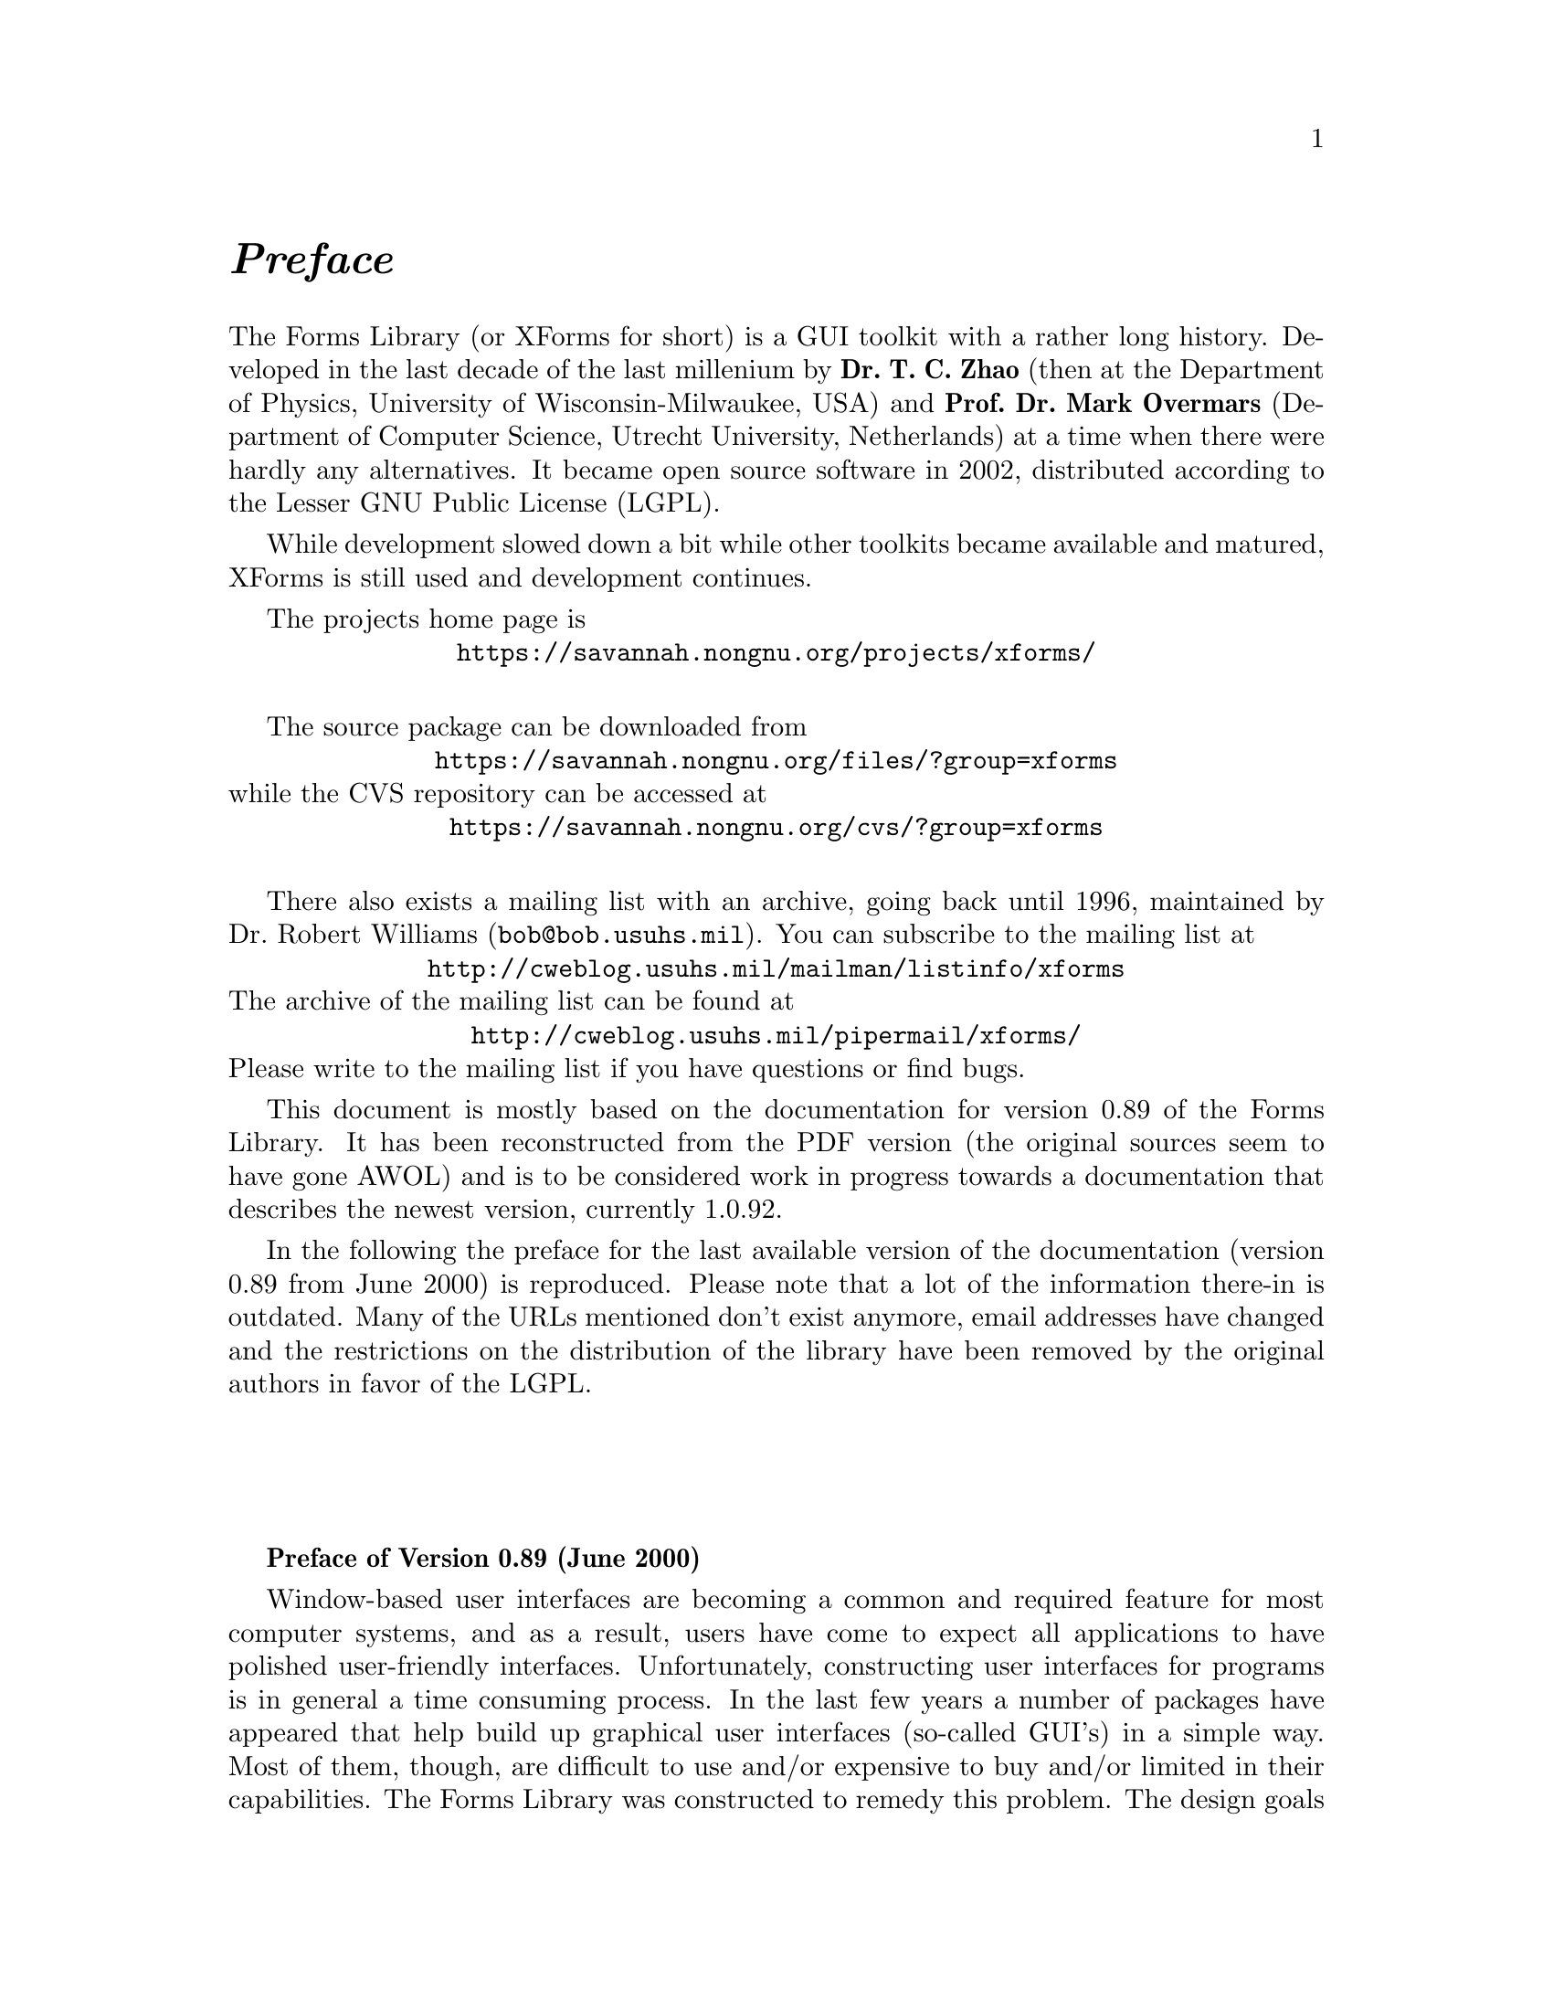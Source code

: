 @node Preface
@unnumbered @emph{Preface}

The Forms Library (or XForms for short) is a GUI toolkit with a rather
long history. Developed in the last decade of the last millenium by
@strong{Dr.@: T.@: C.@: Zhao} (then at the Department of Physics,
University of Wisconsin-Milwaukee, USA) and @strong{Prof.@: Dr.@: Mark
Overmars} (Department of Computer Science, Utrecht University,
Netherlands) at a time when there were hardly any alternatives. It
became open source software in 2002, distributed according to the
Lesser GNU Public License (LGPL).

While development slowed down a bit while other toolkits became
available and matured, XForms is still used and development
continues.

The projects home page is
@center @url{https://savannah.nongnu.org/projects/xforms/}

The source package can be downloaded from
@center @url{https://savannah.nongnu.org/files/?group=xforms}
while the CVS repository can be accessed at
@center @url{https://savannah.nongnu.org/cvs/?group=xforms}

There also exists a mailing list with an archive, going back until
1996, maintained by Dr.@: Robert Williams
(@email{bob@@bob.usuhs.mil}). You can subscribe to the mailing list at
@center @url{http://cweblog.usuhs.mil/mailman/listinfo/xforms}
The archive of the mailing list can be found at
@center @url{http://cweblog.usuhs.mil/pipermail/xforms/}
Please write to the mailing list if you have questions or find bugs.

This document is mostly based on the documentation for version 0.89 of
the Forms Library. It has been reconstructed from the PDF version (the
original sources seem to have gone AWOL) and is to be considered work
in progress towards a documentation that describes the newest version,
currently 1.0.92.

In the following the preface for the last available version of the
documentation (version 0.89 from June 2000) is reproduced. Please note
that a lot of the information there-in is outdated. Many of the URLs
mentioned don't exist anymore, email addresses have changed and the
restrictions on the distribution of the library have been removed by
the original authors in favor of the LGPL.

@sp 4

@strong{Preface of Version 0.89 (June 2000)}

Window-based user interfaces are becoming a common and required
feature for most computer systems, and as a result, users have come to
expect all applications to have polished user-friendly interfaces.
Unfortunately, constructing user interfaces for programs is in general
a time consuming process. In the last few years a number of packages
have appeared that help build up graphical user interfaces (so-called
GUI's) in a simple way. Most of them, though, are difficult to use
and/or expensive to buy and/or limited in their capabilities. The
Forms Library was constructed to remedy this problem. The design goals
when making the Forms Library were to create a package that is
intuitive, simple to use, powerful, graphically good looking and
easily extendible.

The main notion in the Forms Library is that of a form. A form is a
window on which different objects are placed. Such a form is displayed
and the user can interact with the different objects on the form to
indicate his/her wishes. Many different classes of objects exist, like
buttons (of many different flavors) that the user can push with the
mouse, sliders with which the user can indicate a particular setting,
input fields in which the user can provide textual input, menus from
which the user can make choices, browsers in which the user can scroll
through large amounts of text (e.g. help files), etc. Whenever the
user changes the state of a particular object on one of the forms
displayed the application program is notified and can take action
accordingly. There are a number of different ways in which the
application program can interact with the forms, ranging from very
direct (waiting until something happens) to the use of callback
routines that are called whenever an object changes state.

The application program has a large amount of control over how objects
are drawn on the forms. It can set color, shape, text style, text
size, text color, etc. In this way forms can be fine tuned to one's
liking.

The Forms Library consists of a large number of C-routines to build up
interaction forms with buttons, sliders, input fields, dials, etc. in
a simple way. The routines can be used both in C and in C++ programs.
The library uses only the services provided by the Xlib and should run
on all workstations that have X installed on them. The current version
needs 4bits of color (or grayscale) to look nice, but it will function
properly on workstations having less depth (e.g., XForms works on B&W
X-terminals).

The library is easy to use. Defining a form takes a few lines of code
and interaction is fully handled by the library routines. A number of
demo programs are provided to show how easy forms are built and used.
For simple forms and those that may be frequently used in application
programs, e.g., to ask a question or select a file name, special
routines are provided. For example, to let the user choose a file in a
graphical way (allowing him/her to walk through the directory
hierarchy with a few mouse clicks) the application program needs to
use just one line of code.

To make designing forms even easier a Form Designer is provided. This
is a program that lets you interactively design forms and generate the
corresponding C-code. You simply choose the objects you want to place
on the forms from a list and draw them on a form. Next you can set
attributes, change size and position of the objects, etc., all using
the mouse.

Although this document describes all you need to know about using the
Forms Library for X, it is not an X tutorial. On the contrary, details
of programming in X are purposely hidden in the Forms Library
interfaces, and one need not be an X-expert to use the Forms Library,
although some knowledge of how X works would help to understand the
inner workings of the Forms Library.

Forms Library and all the programs either described in this document
or distributed as demos have been tested under X11 R4, R5 & R6 on all
major UNIX platforms, including SGI, SUN, HP, IBM RS6000/AIX, Dec
Alpha/OSF1, Linux(i386, alpha, m68k and sparc) as well as FreeBSD,
NetBSD (i386, m68k and sparc), OpenBSD(i386, pmax, sparc, alpha), SCO
and Unixware. Due to access and knowledge, testing on non-unix
platforms such as OpenVMS, OS/2 and Microsoft/NT are less than
comprehensive.

This document consists of four parts. The first part is a tutorial
that provides an easy, informal introduction to the Forms Library.
This part should be read by everybody that wants to use the library.
You are encouraged to try variations of the demo programs distributed
in the Forms Library package.

Part II describes the Form Designer with which you can design forms
interactively and haveForm Designer write code for you.

Part III gives an overview of all object classes currently available
in the library. The tutorial part only mentions the most basic classes
but here you find a complete overview.

Adding new object classes to the system is not very complicated. Part
IV describes how this should be done.

@strong{Version Note}

The authors request that the following name(s) be used
when referring to this toolkit
@center Forms Library for X,
@center Forms Library
@center or simply
@center XForms

Forms Library is not public domain. It is copyright (c) by T.C. Zhao
and Mark Overmars, and others, with all published and unpublished
rights reserved. However, permission to use for non-commercial and
not-for-profit purposes is granted. You may not use xforms
commercially (including in-house and contract/consulting use) without
contacting (xforms@@world.std.com) for a license arrangement. Use of
xforms for the sole purpose of running a publically available free
software that requires it is not considered a commercial use, even in
a commercial setting.

You may not "bundle" and distribute this software with commercial
systems without prior consent of the authors. Permission to distribute
this software with other free software that requires it, including
Linux CD distribution, is granted. Further, permission to re-package
the software is granted.

This software is provided "as is" without warranty of any kind,
either expressed or implied. The entire risk as to the quality and
performance of the software is with you. Should the software prove
defective, you assume the cost of all necessary servicing, repair or
correction and under no circumstance shall the authors be liable for
any damages resulting from the use or mis-use of this software.

It would be appreciated if credit to the authors is acknowledged in
published articles on applications based on the library. A reprint of
the article would also be appreciated.

The development environment for xforms consists of Linux 1.0.8/a.out
X11R5 and Linux 2.0/ELF X11R6 with additional testing and validation
on SGI R8000 and occasionally IBM RS6000/AIX and other machines. For
every public release, most of the demos and some internal testing
programs are run on each platform to ensure quality of the
distribution.

Figures in this document were produced by fd2ps, a program that takes
the output of the form designer and converts the form definition into
an encapsulated POSTSCRIPT file. fd2ps as ofXForms V0.85 is included
in the distribution.

This document is dated June 12, 2000.

@strong{Support}

Although XForms has gone through extensive testing, there are most
likely a number of bugs remaining. Your comments would be greatly
appreciated. Please send any bug reports or suggestions to T.C. Zhao
(tc_zhao@@yahoo.com or xforms@@world.std.com but not both). Please do
not expect an immediate response, but we do appreciate your input and
will do our best.

@strong{Bindings to other languages}

As of this writing, the authors are aware of the following bindings

perl binding by Martin Bartlett (<martin@@nitram.demon.co.uk>)

ada95 binding by G. Vincent Castellano (<gvc@@ocsystems.com>)

Fortran binding by G. Groten (<zdv017@@zam212.zam.kfa-juelich.de>) and
Anke Haeming (<A.Haeming@@kfa-juelich.de>)

pascal binding by Michael Van Canneyt
(<michael@@tfdec1.fys.kuleuven.ac.be>)

scm/guile binding by Johannes Leveling
(<Johannes.Leveling@@Informatik.Uni-Oldenburg.DE>)

python binding by Roberto Alsina (<ralsina@@ultra7.unl.edu.ar>).
(Seems the author has stopped working on this binding).

Follow the links on XForms's home page to get more info on these bindings.

@strong{Archive Sites}

Permanent home for the Forms Library is at
@example
ftp://ncmir.ucsd.edu/pub/xforms
ftp://ftp.cs.ruu.nl/pub/XFORMS (Primary mirror site)
@end example

The primary site is mirrored by many sites around the world. The
following are some of the mirror sites
@example
ftp://ftp.fu-berlin.de/unix/X11/gui/xforms
ftp://gd.tuwien.ac.at/hci/xforms
ftp://ftp.st.ryukoku.ac.jp/pub/X11/xforms
ftp://ftp.via.ecp.fr/pub2/xforms
ftp://ftp.unipi.it/pub/mirror/xforms
ftp://ftp.uni-trier.de/pub/unix/X11/xforms
@end example

Additional mirrors, html version of this document, news and other
information related to XForms can be accessed through www via the
following URL
@example
http://world.std.com/~xforms
@end example

In addition to ftp and www server, a mail server is available for
those who do not have direct internet access.

To use the mail server, send a message to <mail-server@@cs.ruu.nl> or
the old-fashioned path alternative
<uunet!mcsun!sun4nl!ruuinf!mail-server>.

The message should be something like the following
@example
begin
path fred@@stone.age.edu (substitute your address)
send help
end
@end example

To get a complete listing of the archive tree, issue send ls-lR.Z.

@strong{Mailing List}

A mailing list for news and discussions about XForms is available. To
subscribe or un-subscribe, send a message to
<xforms-request@@bob.usuhs.mil> with one of the following commands as
the mail body
@example
help
subscribe
unsubscribe
@end example

To use the mailing list, send mail to <xforms@@bob.usuhs.mil>. Please
remember that the message will be sent to hundreds of people. Please
Do not send subscribe/unsubscribe messages to the mailing list, send
them to <xforms-request@@bob.usuhs.mil>.

The mailing list archive is at
@code{http://bob.usuhs.mil/mailserv/list-archives}.

@strong{Thanks}

Many people contributed, in one way or another, to the development of
Forms Library, without whose testing, bug reports and suggestions,
Forms Library would not be what it is today and would certainly not be
in the relatively bug free state it is in now. We thank Steve Lamont
of UCSD (<spl@@szechuan.ucsd.edu>), for his numerous suggestions and
voluminous contributions to the mailing list. We thank Erik Van Riper
(<geek@@midway.com>), formerly of CUNY, and Dr.@: Robert Williams of
USUHS (<bob@@bob.usuhs.mil>) for running the mailing list and keeping
it running smoothly. We also thank every participant on the mailing
list who contributed by asking questions and challenging our notion of
what typical use of the Forms Library is. The html version of the
document, undoubtedly browsed by the thousands, is courtesy of Danny
Uy (<dau@@westworld.com>). We appreciate the accurate and detailed bug
reports, almost always accompanied with a demo program, from Gennady
Sorokopud (<gena@@NetVision.net.il>) and Rouben Rostamian
(<rostamian@@umbc.edu>). We also thank Martin Bartlett
(<martin@@nitram.demon.co.uk>), who, in addition to marrying Forms
Library to perl, made several xforms API suggestions, Last but
certainly not least, we thank Henrik Klagges (<henrik@@UniX11.com>)
for his numerous suggestions during the early stages of the
development.
